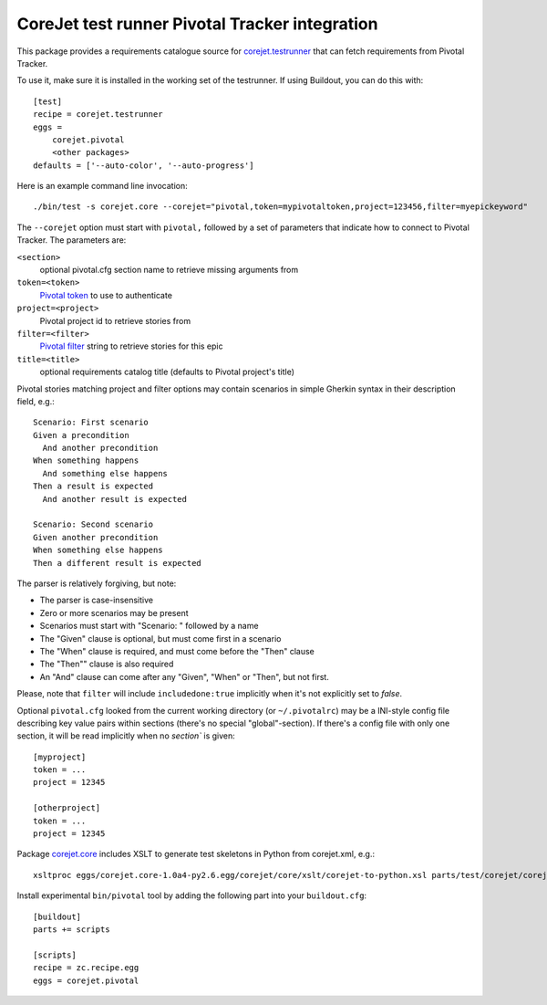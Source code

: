 CoreJet test runner Pivotal Tracker integration
===============================================

This package provides a requirements catalogue source for `corejet.testrunner`_
that can fetch requirements from Pivotal Tracker.

To use it, make sure it is installed in the working set of the testrunner. If
using Buildout, you can do this with::

    [test]
    recipe = corejet.testrunner
    eggs =
        corejet.pivotal
        <other packages>
    defaults = ['--auto-color', '--auto-progress']

Here is an example command line invocation::

  ./bin/test -s corejet.core --corejet="pivotal,token=mypivotaltoken,project=123456,filter=myepickeyword"

The ``--corejet`` option must start with ``pivotal,`` followed by a set of
parameters that indicate how to connect to Pivotal Tracker. The parameters are:

``<section>``
    optional pivotal.cfg section name to retrieve missing arguments from
``token=<token>``
    `Pivotal token`_ to use to authenticate
``project=<project>``
    Pivotal project id to retrieve stories from
``filter=<filter>``
    `Pivotal filter`_ string to retrieve stories for this epic
``title=<title>``
    optional requirements catalog title (defaults to Pivotal project's title)

Pivotal stories matching project and filter options may contain scenarios in
simple Gherkin syntax in their description field, e.g.::

  Scenario: First scenario
  Given a precondition
    And another precondition
  When something happens
    And something else happens
  Then a result is expected
    And another result is expected

  Scenario: Second scenario
  Given another precondition
  When something else happens
  Then a different result is expected

The parser is relatively forgiving, but note:

* The parser is case-insensitive
* Zero or more scenarios may be present
* Scenarios must start with "Scenario: " followed by a name
* The "Given" clause is optional, but must come first in a scenario
* The "When" clause is required, and must come before the "Then" clause
* The "Then"" clause is also required
* An "And" clause can come after any "Given", "When" or "Then", but not
  first.

Please, note that ``filter`` will include ``includedone:true`` implicitly when
it's not explicitly set to *false*.

Optional ``pivotal.cfg`` looked from the current working directory (or
``~/.pivotalrc``) may be a INI-style config file describing key value pairs
within sections (there's no special "global"-section). If there's a config file
with only one section, it will be read implicitly when no `section`` is given::

  [myproject]
  token = ...
  project = 12345

  [otherproject]
  token = ...
  project = 12345

Package `corejet.core`_ includes XSLT to generate test skeletons in Python from
corejet.xml, e.g.::

  xsltproc eggs/corejet.core-1.0a4-py2.6.egg/corejet/core/xslt/corejet-to-python.xsl parts/test/corejet/corejet.xml

Install experimental ``bin/pivotal`` tool by adding the following part into
your ``buildout.cfg``::

  [buildout]
  parts += scripts

  [scripts]
  recipe = zc.recipe.egg
  eggs = corejet.pivotal

.. _corejet.core: http://pypi.python.org/pypi/corejet.core
.. _corejet.testrunner: http://pypi.python.org/pypi/corejet.testrunner
.. _Pivotal token: https://www.pivotaltracker.com/help/api?version=v2#retrieve_token
.. _Pivotal filter: https://www.pivotaltracker.com/help/api?version=v2#get_stories_by_filter

